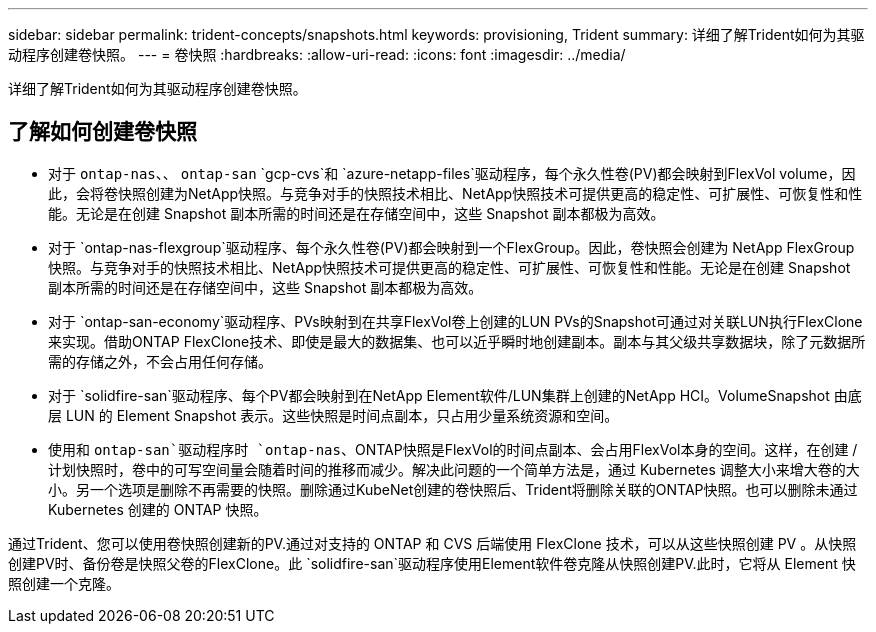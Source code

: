 ---
sidebar: sidebar 
permalink: trident-concepts/snapshots.html 
keywords: provisioning, Trident 
summary: 详细了解Trident如何为其驱动程序创建卷快照。 
---
= 卷快照
:hardbreaks:
:allow-uri-read: 
:icons: font
:imagesdir: ../media/


[role="lead"]
详细了解Trident如何为其驱动程序创建卷快照。



== 了解如何创建卷快照

* 对于 `ontap-nas`、、 `ontap-san` `gcp-cvs`和 `azure-netapp-files`驱动程序，每个永久性卷(PV)都会映射到FlexVol volume，因此，会将卷快照创建为NetApp快照。与竞争对手的快照技术相比、NetApp快照技术可提供更高的稳定性、可扩展性、可恢复性和性能。无论是在创建 Snapshot 副本所需的时间还是在存储空间中，这些 Snapshot 副本都极为高效。
* 对于 `ontap-nas-flexgroup`驱动程序、每个永久性卷(PV)都会映射到一个FlexGroup。因此，卷快照会创建为 NetApp FlexGroup 快照。与竞争对手的快照技术相比、NetApp快照技术可提供更高的稳定性、可扩展性、可恢复性和性能。无论是在创建 Snapshot 副本所需的时间还是在存储空间中，这些 Snapshot 副本都极为高效。
* 对于 `ontap-san-economy`驱动程序、PVs映射到在共享FlexVol卷上创建的LUN PVs的Snapshot可通过对关联LUN执行FlexClone来实现。借助ONTAP FlexClone技术、即使是最大的数据集、也可以近乎瞬时地创建副本。副本与其父级共享数据块，除了元数据所需的存储之外，不会占用任何存储。
* 对于 `solidfire-san`驱动程序、每个PV都会映射到在NetApp Element软件/LUN集群上创建的NetApp HCI。VolumeSnapshot 由底层 LUN 的 Element Snapshot 表示。这些快照是时间点副本，只占用少量系统资源和空间。
* 使用和 `ontap-san`驱动程序时 `ontap-nas`、ONTAP快照是FlexVol的时间点副本、会占用FlexVol本身的空间。这样，在创建 / 计划快照时，卷中的可写空间量会随着时间的推移而减少。解决此问题的一个简单方法是，通过 Kubernetes 调整大小来增大卷的大小。另一个选项是删除不再需要的快照。删除通过KubeNet创建的卷快照后、Trident将删除关联的ONTAP快照。也可以删除未通过 Kubernetes 创建的 ONTAP 快照。


通过Trident、您可以使用卷快照创建新的PV.通过对支持的 ONTAP 和 CVS 后端使用 FlexClone 技术，可以从这些快照创建 PV 。从快照创建PV时、备份卷是快照父卷的FlexClone。此 `solidfire-san`驱动程序使用Element软件卷克隆从快照创建PV.此时，它将从 Element 快照创建一个克隆。
